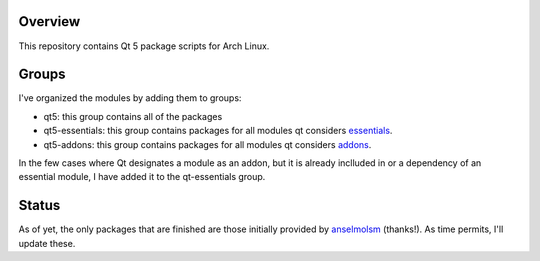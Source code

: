 Overview
========

This repository contains Qt 5 package scripts for Arch Linux.

Groups
======

I've organized the modules by adding them to groups:

* qt5: this group contains all of the packages

* qt5-essentials: this group contains packages for all modules qt considers
  `essentials <http://qt-project.org/wiki/Qt-Essentials-Modules>`_.

* qt5-addons: this group contains packages for all modules qt considers
  `addons <http://qt-project.org/wiki/Qt-Add-ons-Modules>`_.

In the few cases where Qt designates a module as an addon, but it is already
inclluded in or a dependency of an essential module, I have added it to the
qt-essentials group.

Status
======
As of yet, the only packages that are finished are those initially provided by
`anselmolsm <http://github.com/anselmosm>`_ (thanks!). As time permits, I'll
update these.
